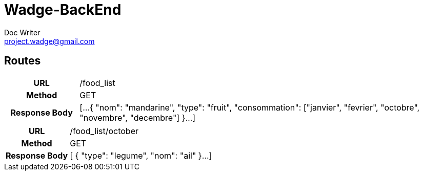 = Wadge-BackEnd
Doc Writer <project.wadge@gmail.com>

== Routes
[cols="h,5a"]
|===
| URL
| /food_list
| Method
| GET
| Response Body
| [...
    {
        "nom": "mandarine",
        "type": "fruit",
        "consommation": ["janvier", "fevrier", "octobre", "novembre", "decembre"]   
    }...
]
|===

[cols="h,5a"]
|===
| URL
| /food_list/october
| Method
| GET
| Response Body
| [
    {
        "type": "legume",
        "nom": "ail"
    }...
]
|===